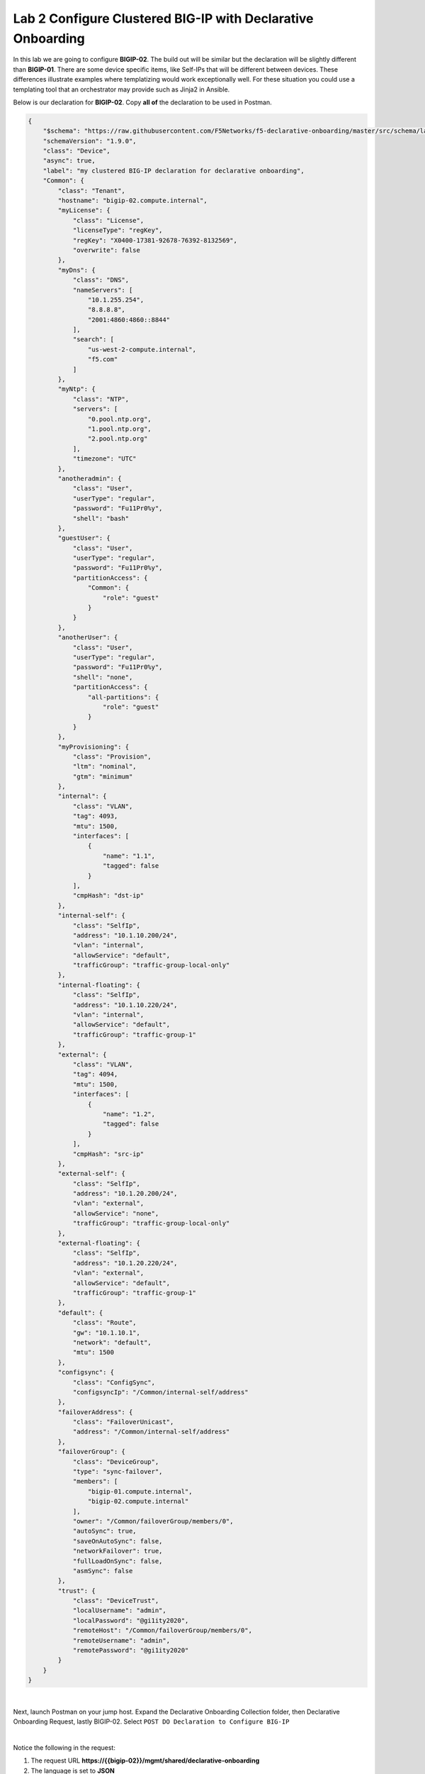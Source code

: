 Lab 2 Configure Clustered BIG-IP with Declarative Onboarding
==============================================================

In this lab we are going to configure **BIGIP-02**.  The build out will be
similar but the declaration will be slightly different than **BIGIP-01**. There
are some device specific items, like Self-IPs that will be different between
devices. These differences illustrate examples where templatizing would work
exceptionally well. For these situation you could use a templating tool that an
orchestrator may provide such as Jinja2 in Ansible.

Below is our declaration for **BIGIP-02**.  Copy **all of** the declaration to
be used in Postman.

.. code-block:: JSON

    {
        "$schema": "https://raw.githubusercontent.com/F5Networks/f5-declarative-onboarding/master/src/schema/latest/base.schema.json",
        "schemaVersion": "1.9.0",
        "class": "Device",
        "async": true,
        "label": "my clustered BIG-IP declaration for declarative onboarding",
        "Common": {
            "class": "Tenant",
            "hostname": "bigip-02.compute.internal",
            "myLicense": {
                "class": "License",
                "licenseType": "regKey",
                "regKey": "X0400-17381-92678-76392-8132569",
                "overwrite": false
            },
            "myDns": {
                "class": "DNS",
                "nameServers": [
                    "10.1.255.254",
                    "8.8.8.8",
                    "2001:4860:4860::8844"
                ],
                "search": [
                    "us-west-2-compute.internal",
                    "f5.com"
                ]
            },
            "myNtp": {
                "class": "NTP",
                "servers": [
                    "0.pool.ntp.org",
                    "1.pool.ntp.org",
                    "2.pool.ntp.org"
                ],
                "timezone": "UTC"
            },
            "anotheradmin": {
                "class": "User",
                "userType": "regular",
                "password": "Fu11Pr0%y",
                "shell": "bash"
            },
            "guestUser": {
                "class": "User",
                "userType": "regular",
                "password": "Fu11Pr0%y",
                "partitionAccess": {
                    "Common": {
                        "role": "guest"
                    }
                }
            },
            "anotherUser": {
                "class": "User",
                "userType": "regular",
                "password": "Fu11Pr0%y",
                "shell": "none",
                "partitionAccess": {
                    "all-partitions": {
                        "role": "guest"
                    }
                }
            },
            "myProvisioning": {
                "class": "Provision",
                "ltm": "nominal",
                "gtm": "minimum"
            },
            "internal": {
                "class": "VLAN",
                "tag": 4093,
                "mtu": 1500,
                "interfaces": [
                    {
                        "name": "1.1",
                        "tagged": false
                    }
                ],
                "cmpHash": "dst-ip"
            },
            "internal-self": {
                "class": "SelfIp",
                "address": "10.1.10.200/24",
                "vlan": "internal",
                "allowService": "default",
                "trafficGroup": "traffic-group-local-only"
            },
            "internal-floating": {
                "class": "SelfIp",
                "address": "10.1.10.220/24",
                "vlan": "internal",
                "allowService": "default",
                "trafficGroup": "traffic-group-1"
            },
            "external": {
                "class": "VLAN",
                "tag": 4094,
                "mtu": 1500,
                "interfaces": [
                    {
                        "name": "1.2",
                        "tagged": false
                    }
                ],
                "cmpHash": "src-ip"
            },
            "external-self": {
                "class": "SelfIp",
                "address": "10.1.20.200/24",
                "vlan": "external",
                "allowService": "none",
                "trafficGroup": "traffic-group-local-only"
            },
            "external-floating": {
                "class": "SelfIp",
                "address": "10.1.20.220/24",
                "vlan": "external",
                "allowService": "default",
                "trafficGroup": "traffic-group-1"
            },
            "default": {
                "class": "Route",
                "gw": "10.1.10.1",
                "network": "default",
                "mtu": 1500
            },
            "configsync": {
                "class": "ConfigSync",
                "configsyncIp": "/Common/internal-self/address"
            },
            "failoverAddress": {
                "class": "FailoverUnicast",
                "address": "/Common/internal-self/address"
            },
            "failoverGroup": {
                "class": "DeviceGroup",
                "type": "sync-failover",
                "members": [
                    "bigip-01.compute.internal",
                    "bigip-02.compute.internal"
                ],
                "owner": "/Common/failoverGroup/members/0",
                "autoSync": true,
                "saveOnAutoSync": false,
                "networkFailover": true,
                "fullLoadOnSync": false,
                "asmSync": false
            },
            "trust": {
                "class": "DeviceTrust",
                "localUsername": "admin",
                "localPassword": "@gi1ity2020",
                "remoteHost": "/Common/failoverGroup/members/0",
                "remoteUsername": "admin",
                "remotePassword": "@gi1ity2020"
            }
        }
    }

|

Next, launch Postman on your jump host. Expand the Declarative Onboarding
Collection folder, then Declarative Onboarding Request, lastly BIGIP-02.  
Select ``POST DO Declaration to Configure BIG-IP``

.. image:: images/postman_09.png

|

Notice the following in the request:

#.  The request URL **https://{{bigip-02}}/mgmt/shared/declarative-onboarding**
#.  The language is set to **JSON**

|

Paste the JSON declaration into the Body of the Postman application and click
``Send``

.. image:: images/postman_10.png

Use the ``GET Declarative Onboarding Status`` request to monitor when the
declartation is complete.

.. note::  Clustering via declarative onboarding can take a couple of minutes
   to sync and establish, this is normal behavior.

Return to either **BIG-IP** in Chrome and check the cluster configuration and
status. Both units should be clustered with all onboarding objects present from
the declaration.

#. In the **BIGIP** console navigate to **Device Management -> Device Groups**
   and view the device group that was created by the declaration.  Click on the
   ``failoverGroup`` and verify both devices are members of the group.

Feel free to check other objects such as Self IPs, NTP settings, user accounts, etc.
